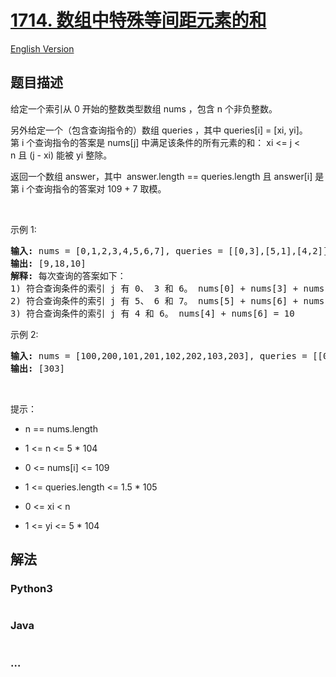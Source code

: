 * [[https://leetcode-cn.com/problems/sum-of-special-evenly-spaced-elements-in-array][1714.
数组中特殊等间距元素的和]]
  :PROPERTIES:
  :CUSTOM_ID: 数组中特殊等间距元素的和
  :END:
[[./solution/1700-1799/1714.Sum Of Special Evenly-Spaced Elements In Array/README_EN.org][English
Version]]

** 题目描述
   :PROPERTIES:
   :CUSTOM_ID: 题目描述
   :END:

#+begin_html
  <!-- 这里写题目描述 -->
#+end_html

#+begin_html
  <p>
#+end_html

给定一个索引从 0 开始的整数类型数组 nums ，包含 n 个非负整数。

#+begin_html
  </p>
#+end_html

#+begin_html
  <p>
#+end_html

另外给定一个（包含查询指令的）数组 queries ，其中 queries[i] = [xi,
yi]。 第 i 个查询指令的答案是 nums[j] 中满足该条件的所有元素的和： xi <=
j < n 且 (j - xi) 能被 yi 整除。

#+begin_html
  </p>
#+end_html

#+begin_html
  <p>
#+end_html

返回一个数组 answer，其中  answer.length ==
queries.length 且 answer[i] 是第 i 个查询指令的答案对 109 + 7 取模。

#+begin_html
  </p>
#+end_html

#+begin_html
  <p>
#+end_html

 

#+begin_html
  </p>
#+end_html

#+begin_html
  <p>
#+end_html

示例 1:

#+begin_html
  </p>
#+end_html

#+begin_html
  <pre><strong>输入:</strong> nums = [0,1,2,3,4,5,6,7], queries = [[0,3],[5,1],[4,2]]
  <strong>输出:</strong> [9,18,10]
  <strong>解释:</strong> 每次查询的答案如下：
  1) 符合查询条件的索引 j 有 0、 3 和 6。 nums[0] + nums[3] + nums[6] = 9
  2) 符合查询条件的索引 j 有 5、 6 和 7。 nums[5] + nums[6] + nums[7] = 18
  3) 符合查询条件的索引 j 有 4 和 6。 nums[4] + nums[6] = 10
  </pre>
#+end_html

#+begin_html
  <p>
#+end_html

示例 2:

#+begin_html
  </p>
#+end_html

#+begin_html
  <pre><strong>输入:</strong> nums = [100,200,101,201,102,202,103,203], queries = [[0,7]]
  <strong>输出:</strong> [303]
  </pre>
#+end_html

#+begin_html
  <p>
#+end_html

 

#+begin_html
  </p>
#+end_html

#+begin_html
  <p>
#+end_html

提示：

#+begin_html
  </p>
#+end_html

#+begin_html
  <ul>
#+end_html

#+begin_html
  <li>
#+end_html

n == nums.length

#+begin_html
  </li>
#+end_html

#+begin_html
  <li>
#+end_html

1 <= n <= 5 * 104

#+begin_html
  </li>
#+end_html

#+begin_html
  <li>
#+end_html

0 <= nums[i] <= 109

#+begin_html
  </li>
#+end_html

#+begin_html
  <li>
#+end_html

1 <= queries.length <= 1.5 * 105

#+begin_html
  </li>
#+end_html

#+begin_html
  <li>
#+end_html

0 <= xi < n

#+begin_html
  </li>
#+end_html

#+begin_html
  <li>
#+end_html

1 <= yi <= 5 * 104

#+begin_html
  </li>
#+end_html

#+begin_html
  </ul>
#+end_html

** 解法
   :PROPERTIES:
   :CUSTOM_ID: 解法
   :END:

#+begin_html
  <!-- 这里可写通用的实现逻辑 -->
#+end_html

#+begin_html
  <!-- tabs:start -->
#+end_html

*** *Python3*
    :PROPERTIES:
    :CUSTOM_ID: python3
    :END:

#+begin_html
  <!-- 这里可写当前语言的特殊实现逻辑 -->
#+end_html

#+begin_src python
#+end_src

*** *Java*
    :PROPERTIES:
    :CUSTOM_ID: java
    :END:

#+begin_html
  <!-- 这里可写当前语言的特殊实现逻辑 -->
#+end_html

#+begin_src java
#+end_src

*** *...*
    :PROPERTIES:
    :CUSTOM_ID: section
    :END:
#+begin_example
#+end_example

#+begin_html
  <!-- tabs:end -->
#+end_html
